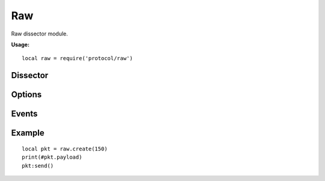 .. This Source Code Form is subject to the terms of the Mozilla Public
.. License, v. 2.0. If a copy of the MPL was not distributed with this
.. file, You can obtain one at http://mozilla.org/MPL/2.0/.

.. highlightlang:: lua

Raw
===

.. haka:module:: raw

Raw dissector module.

**Usage:**

::

    local raw = require('protocol/raw')

Dissector
---------

.. haka:class:: RawDissector
    :module:
    :objtype: dissector

    :Name: ``'raw'``
    :Extend: :haka:class:`haka.dissector.PacketDissector` and :haka:class:`packet`

    Raw packet dissector that is used as the first dissector for any received packet.

    .. haka:function:: create(size = 0) -> raw

        :param size: Size of the new packet.
        :paramtype size: number
        :return raw: Raw dissector.
        :rtype raw: :haka:class:`RawDissector`

        Create a new raw packet.

Options
-------

.. haka:data:: raw.options.drop_unknown_dissector

    :type: boolean
    :Default: ``false``

    If ``true``, any received packet that does not have a registered dissector will
    be dropped.

Events
------

.. haka:function:: raw.events.receive_packet(pkt)
    :module:
    :objtype: event

    :param pkt: Raw packet.
    :paramtype pkt: :haka:class:`RawDissector`

    Event that is triggered whenever a new raw packet is received.

.. haka:function:: raw.events.send_packet(pkt)
    :module:
    :objtype: event

    :param pkt: Raw packet.
    :paramtype pkt: :haka:class:`RawDissector`

    Event that is triggered just before sending a raw packet on the network.

Example
-------

::

    local pkt = raw.create(150)
    print(#pkt.payload)
    pkt:send()
